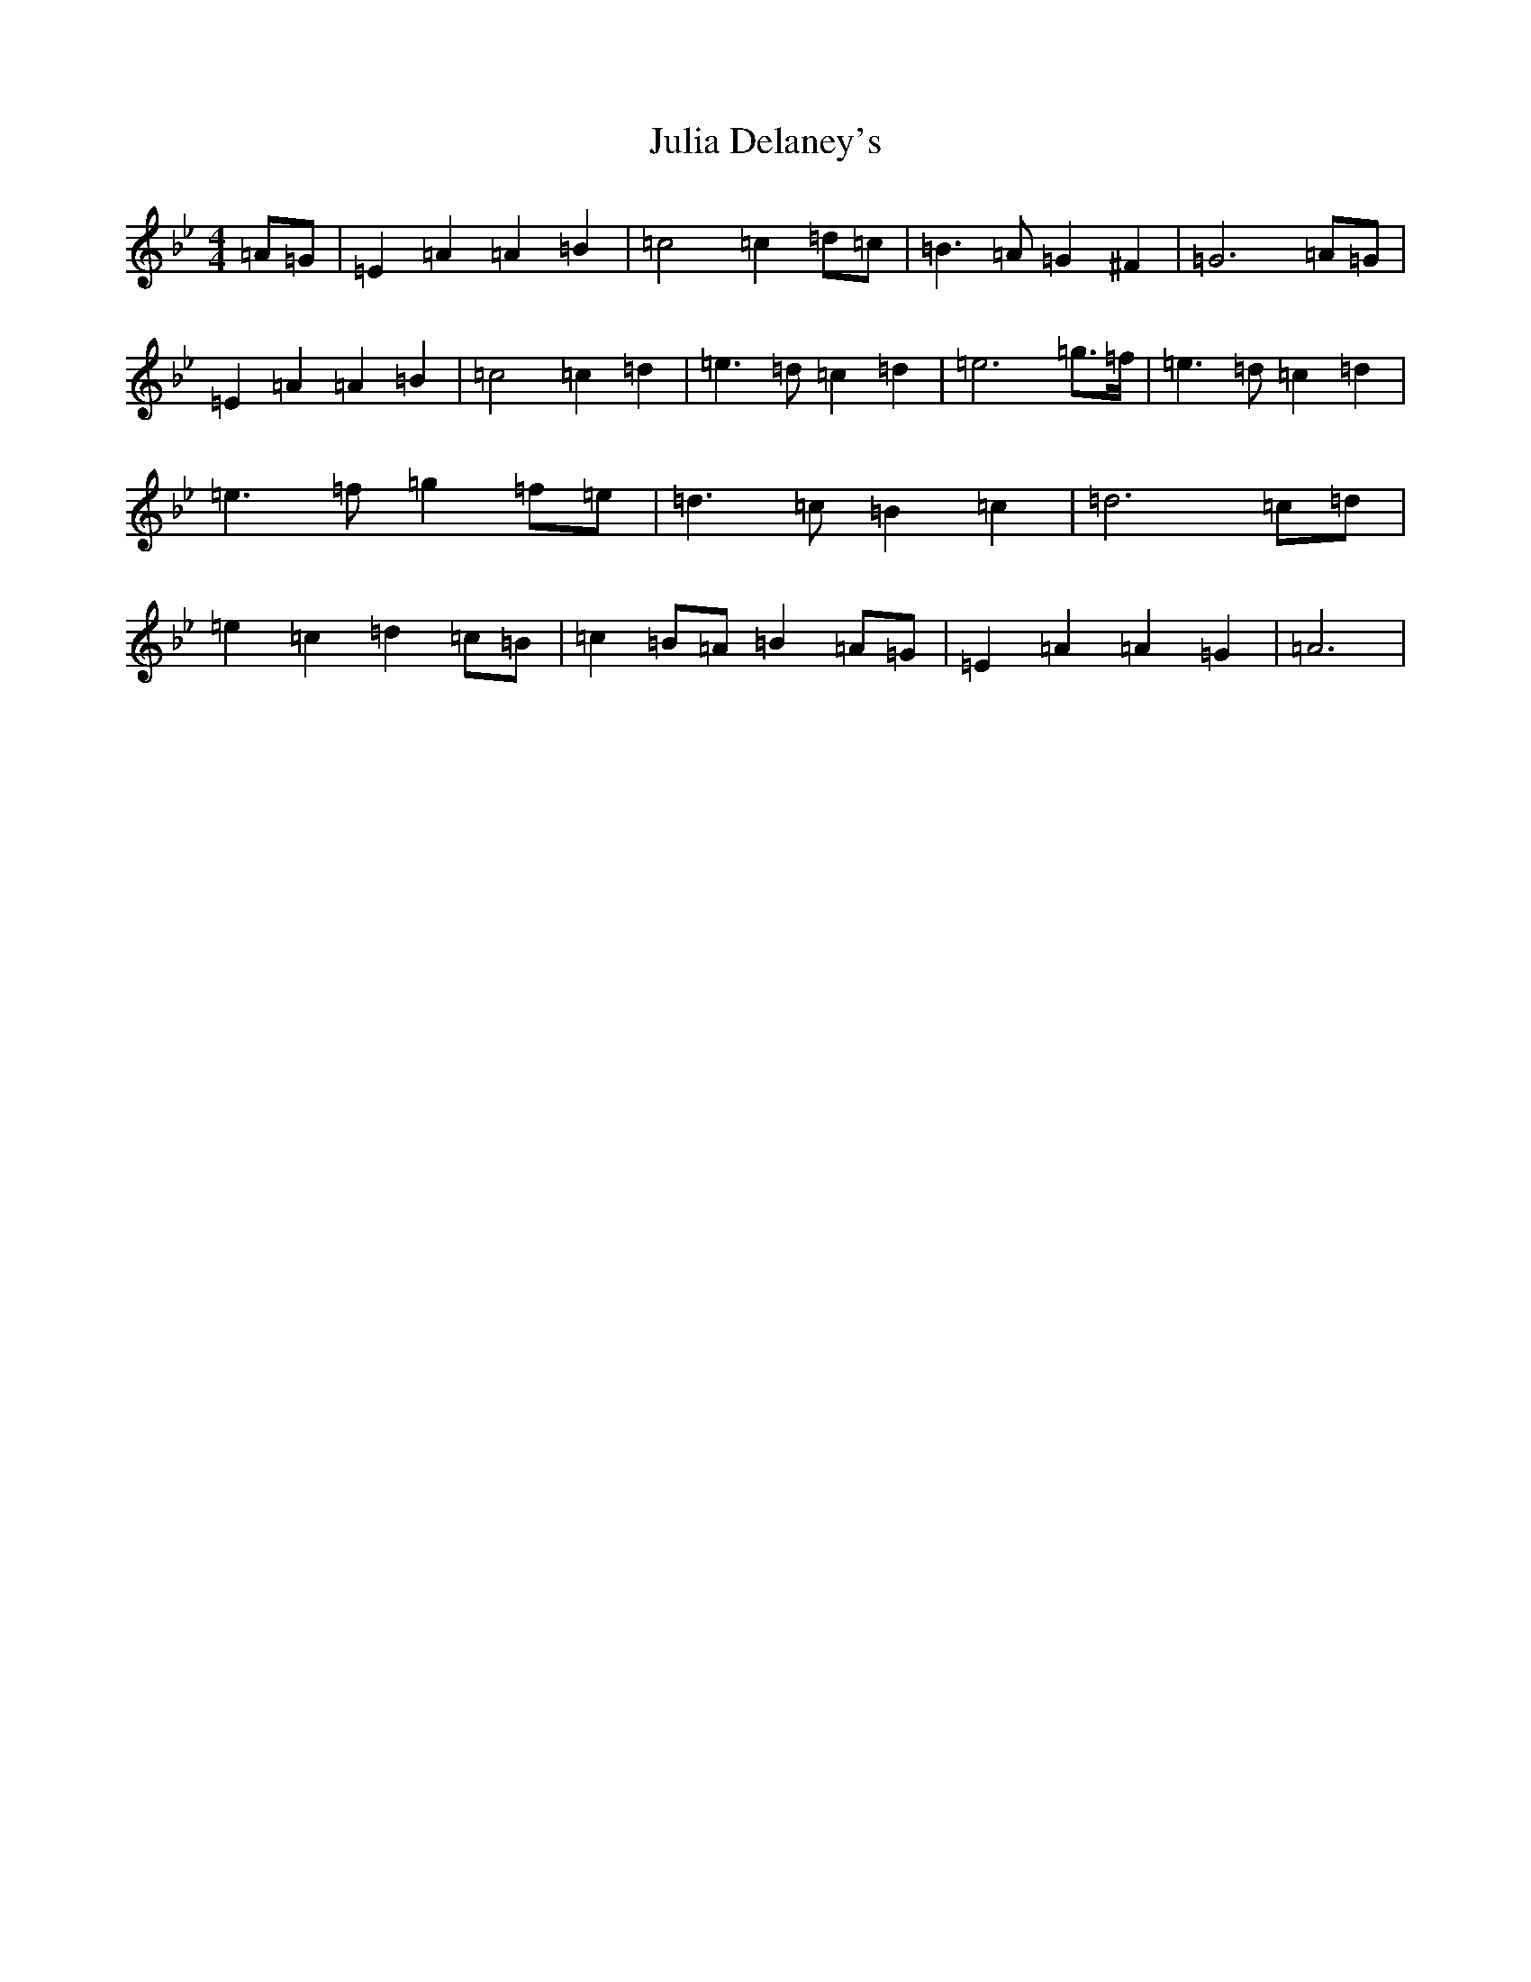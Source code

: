 X: 10646
T: Julia Delaney's
S: https://thesession.org/tunes/589#setting13587
Z: D Dorian
R: reel
M: 4/4
L: 1/8
K: C Dorian
=A=G|=E2=A2=A2=B2|=c4=c2=d=c|=B3=A=G2^F2|=G6=A=G|=E2=A2=A2=B2|=c4=c2=d2|=e3=d=c2=d2|=e6=g3/2=f/2|=e3=d=c2=d2|=e3=f=g2=f=e|=d3=c=B2=c2|=d6=c=d|=e2=c2=d2=c=B|=c2=B=A=B2=A=G|=E2=A2=A2=G2|=A6|